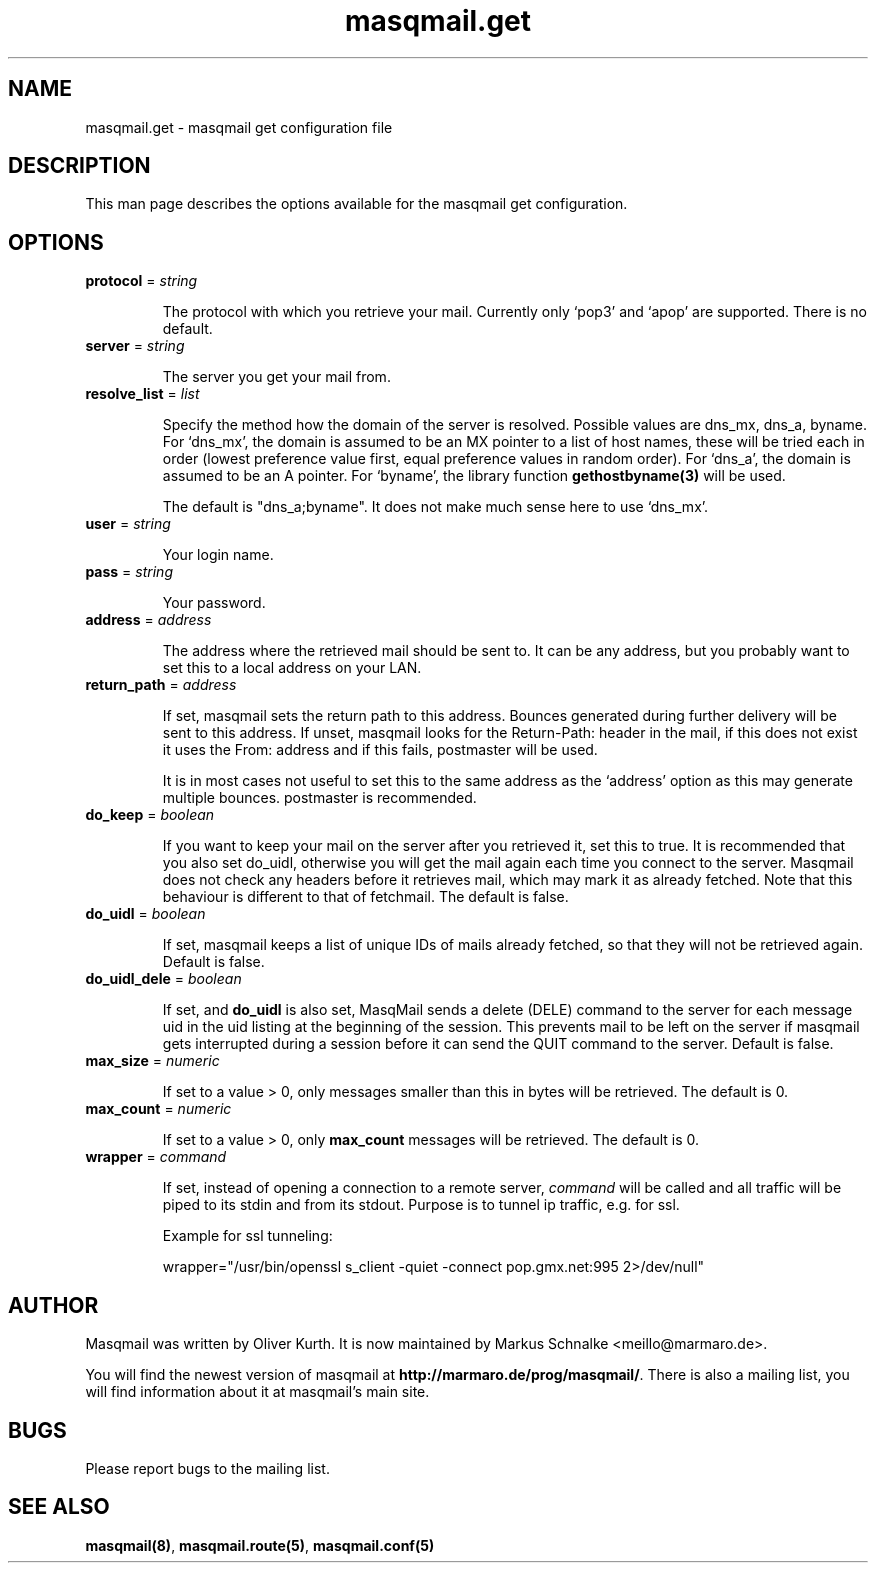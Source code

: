 .TH masqmail.get 5 2010-06-21 masqmail-0.2.24 "File Formats"

.SH NAME
masqmail.get \- masqmail get configuration file


.SH DESCRIPTION
 
This man page describes the options available for the masqmail get configuration.


.SH OPTIONS

.TP
\fBprotocol\fR = \fIstring\fR

The protocol with which you retrieve your mail.
Currently only `pop3' and `apop' are supported.
There is no default.

.TP
\fBserver\fR = \fIstring\fR

The server you get your mail from.

.TP
\fBresolve_list\fR = \fIlist\fR

Specify the method how the domain of the server is resolved.
Possible values are dns_mx, dns_a, byname.
For `dns_mx', the domain is assumed to be an MX pointer to a list of host names,
these will be tried each in order
(lowest preference value first, equal preference values in random order).
For `dns_a', the domain is assumed to be an A pointer.
For `byname', the library function \fBgethostbyname(3)\fR will be used.

The default is "dns_a;byname".
It does not make much sense here to use `dns_mx'.

.TP
\fBuser\fR = \fIstring\fR

Your login name.

.TP
\fBpass\fR = \fIstring\fR

Your password.

.TP
\fBaddress\fR = \fIaddress\fR

The address where the retrieved mail should be sent to.
It can be any address, but you probably want to set this to a local address on your LAN.

.TP
\fBreturn_path\fR = \fIaddress\fR

If set, masqmail sets the return path to this address.
Bounces generated during further delivery will be sent to this address.
If unset, masqmail looks for the Return-Path: header in the mail,
if this does not exist it uses the From: address and if this fails, postmaster will be used.

It is in most cases not useful to set this to the same address as the `address'
option as this may generate multiple bounces.
postmaster is recommended.

.TP
\fBdo_keep\fR = \fIboolean\fR

If you want to keep your mail on the server after you retrieved it, set this to true.
It is recommended that you also set do_uidl,
otherwise you will get the mail again each time you connect to the server.
Masqmail does not check any headers before it retrieves mail, which may mark it as already fetched.
Note that this behaviour is different to that of fetchmail.
The default is false.

.TP
\fBdo_uidl\fR = \fIboolean\fR

If set, masqmail keeps a list of unique IDs of mails already fetched,
so that they will not be retrieved again.
Default is false.

.TP
\fBdo_uidl_dele\fR = \fIboolean\fR

If set, and \fBdo_uidl\fR is also set, MasqMail sends a delete (DELE) command
to the server for each message uid in the uid listing at the beginning of the session.
This prevents mail to be left on the server if masqmail gets interrupted during
a session before it can send the QUIT command to the server.
Default is false.

.TP
\fBmax_size\fR = \fInumeric\fR

If set to a value > 0, only messages smaller than this in bytes will be retrieved.
The default is 0.

.TP
\fBmax_count\fR = \fInumeric\fR

If set to a value > 0, only \fBmax_count\fR messages will be retrieved.
The default is 0.

.TP
\fBwrapper\fR = \fIcommand\fR

If set, instead of opening a connection to a remote server,
\fIcommand\fR will be called and all traffic will be piped to its stdin and from its stdout.
Purpose is to tunnel ip traffic, e.g. for ssl.

Example for ssl tunneling:

wrapper="/usr/bin/openssl s_client \-quiet \-connect pop.gmx.net:995 2>/dev/null"


.SH AUTHOR

Masqmail was written by Oliver Kurth.
It is now maintained by Markus Schnalke <meillo@marmaro.de>.

You will find the newest version of masqmail at \fBhttp://marmaro.de/prog/masqmail/\fR.
There is also a mailing list, you will find information about it at masqmail's main site.


.SH BUGS

Please report bugs to the mailing list.


.SH SEE ALSO

\fBmasqmail(8)\fR, \fBmasqmail.route(5)\fR, \fBmasqmail.conf(5)\fR

